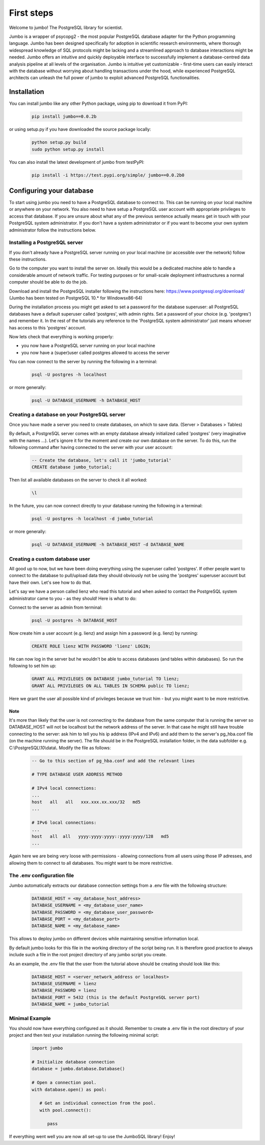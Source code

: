 .. _tutorial:

***********
First steps
***********

Welcome to jumbo! The PostgreSQL library for scientist.

Jumbo is a wrapper of psycopg2 - the most popular PostgreSQL database adapter for the Python programming language. Jumbo
has been designed specifically for adoption in scientific research environments, where thorough widespread knowledge of
SQL protocols might be lacking and a streamlined approach to database interactions might be needed. Jumbo offers an
intuitive and quickly deployable interface to successfully implement a database-centred data analysis pipeline at all
levels of the organisation. Jumbo is intuitive yet customizable - first-time users can easily interact with the database
without worrying about handling transactions under the hood, while experienced PostgreSQL architects can unleash the
full power of jumbo to exploit advanced PostgreSQL functionalities.

============
Installation
============

You can install jumbo like any other Python package, using pip to download it from PyPI:

    .. code-block:: python

        pip install jumbo==0.0.2b

or using setup.py if you have downloaded the source package locally:

    .. code-block:: python

        python setup.py build
        sudo python setup.py install

You can also install the latest development of jumbo from testPyPI:

    .. code-block:: python

        pip install -i https://test.pypi.org/simple/ jumbo==0.0.2b0


=========================
Configuring your database
=========================

To start using jumbo you need to have a PostgreSQL database to connect to. This can be running on your local machine or
anywhere on your network. You also need to have setup a PostgreSQL user account with appropriate privileges to access
that database. If you are unsure about what any of the previous sentence actually means get in touch with your
PostgreSQL system administrator. If you don't have a system administrator or if you want to become your own system
administrator follow the instructions below.

Installing a PostgreSQL server
------------------------------

If you don't already have a PostgreSQL server running on your local machine (or accessible over the network) follow
these instructions.

Go to the computer you want to install the server on. Ideally this would be a dedicated machine able to handle a
considerable amount of network traffic. For testing purposes or for small-scale deployment infrastructures a normal
computer should be able to do the job.

Download and install the PostgreSQL installer following the instructions here: https://www.postgresql.org/download/
(Jumbo has been tested on PostgreSQL 10.* for Windowsx86-64)

During the installation process you might get asked to set a password for the database superuser: all PostgreSQL
databases have a default superuser called 'postgres', with admin rights. Set a password of your choice (e.g. 'postgres')
and remember it. In the rest of the tutorials any reference to the 'PostgreSQL system administrator' just means whoever
has access to this 'postgres' account.

Now lets check that everything is working properly:

- you now have a PostgreSQL server running on your local machine
- you now have a (super)user called postgres allowed to access the server

You can now connect to the server by running the following in a terminal:

    .. code-block:: postgresql

        psql -U postgres -h localhost

or more generally:

    .. code-block:: postgresql

        psql -U DATABASE_USERNAME -h DATABASE_HOST

Creating a database on your PostgreSQL server
---------------------------------------------

Once you have made a server you need to create databases, on which to save data. (Server > Databases > Tables)

By default, a PostgreSQL server comes with an empty database already initialized called 'postgres' (very imaginative
with the names ...). Let's ignore it for the moment and create our own database on the server. To do this, run the
following command after having connected to the server with your user account:

    .. code-block:: postgresql

        -- Create the database, let's call it 'jumbo_tutorial'
        CREATE database jumbo_tutorial;

Then list all available databases on the server to check it all worked:

    .. code-block::

        \l

In the future, you can now connect directly to your database running the following in a terminal:

    .. code-block:: postgresql

        psql -U postgres -h localhost -d jumbo_tutorial

or more generally:

    .. code-block:: postgresql

        psql -U DATABASE_USERNAME -h DATABASE_HOST -d DATABASE_NAME


Creating a custom database user
---------------------------------------------

All good up to now, but we have been doing everything using the superuser called 'postgres'. If other people want to
connect to the database to pull/upload data they should obviously not be using the 'postgres' superuser account but have
their own. Let's see how to do that.

Let's say we have a person called lienz who read this tutorial and when asked to contact the PostgreSQL system
administrator came to you - as they should! Here is what to do:

Connect to the server as admin from terminal:

    .. code-block:: postgresql

        psql -U postgres -h DATABASE_HOST

Now create him a user account (e.g. lienz) and assign him a password (e.g. lienz) by running:

    .. code-block:: postgresql

        CREATE ROLE lienz WITH PASSWORD 'lienz' LOGIN;

He can now log in the server but he wouldn't be able to access databases (and tables within databases). So run the
following to set him up:

    .. code-block:: postgresql

        GRANT ALL PRIVILEGES ON DATABASE jumbo_tutorial TO lienz;
        GRANT ALL PRIVILEGES ON ALL TABLES IN SCHEMA public TO lienz;

Here we grant the user all possible kind of privileges because we trust him - but you might want to be more restrictive.

Note
^^^^

It's more than likely that the user is not connecting to the database from the same computer that is running the server
so DATABASE_HOST will not be localhost but the network address of the server. In that case he might still have trouble
connecting to the server: ask him to tell you his ip address (IPv4 and IPv6) and add them to the server's pg_hba.conf
file (on the machine running the server). The file should be in the PostgreSQL installation folder, in the data
subfolder e.g. C:\\PostgreSQL\\10\\data\\. Modify the file as follows:

    .. code-block::

        -- Go to this section of pg_hba.conf and add the relevant lines

        # TYPE DATABASE USER ADDRESS METHOD

        # IPv4 local connections:
        ...
        host   all   all   xxx.xxx.xx.xxx/32   md5
        ...

        # IPv6 local connections:
        ...
        host   all  all   yyyy:yyyy:yyyy::yyyy:yyyy/128   md5
        ...

Again here we are being very loose with permissions - allowing connections from all users using those IP adresses, and
allowing them to connect to all databases. You might want to be more restrictive.

The .env configuration file
---------------------------

Jumbo automatically extracts our database connection settings from a .env file with the following structure:

   .. code-block::

         DATABASE_HOST = <my_database_host_address>
         DATABASE_USERNAME = <my_database_user_name>
         DATABASE_PASSWORD = <my_database_user_password>
         DATABASE_PORT = <my_database_port>
         DATABASE_NAME = <my_database_name>

This allows to deploy jumbo on different devices while maintaining sensitive information local.

By default jumbo looks for this file in the working directory of the script being run. It is therefore good practice to
always include such a file in the root project directory of any jumbo script you create.

As an example, the .env file that the user from the tutorial above should be creating should look like this:

    .. code-block::

        DATABASE_HOST = <server_network_address or localhost>
        DATABASE_USERNAME = lienz
        DATABASE_PASSWORD = lienz
        DATABASE_PORT = 5432 (this is the default PostgreSQL server port)
        DATABASE_NAME = jumbo_tutorial

Minimal Example
---------------------------

You should now have everything configured as it should. Remember to create a .env file in the root directory of your
project and then test your installation running the following minimal script:

   .. code-block:: python

         import jumbo

         # Initialize database connection
         database = jumbo.database.Database()

         # Open a connection pool.
         with database.open() as pool:

            # Get an individual connection from the pool.
            with pool.connect():

               pass

If everything went well you are now all set-up to use the JumboSQL library! Enjoy!